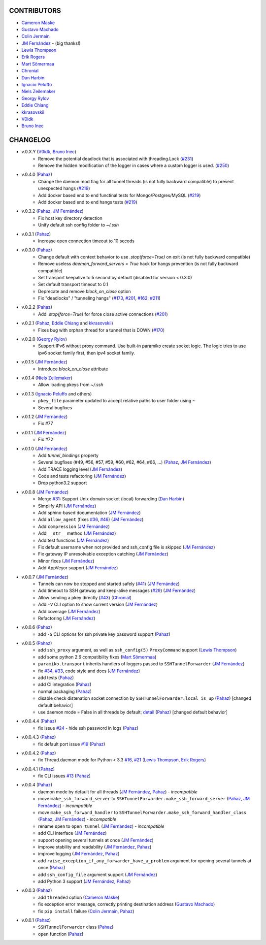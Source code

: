 CONTRIBUTORS
============

- `Cameron Maske`_
- `Gustavo Machado`_
- `Colin Jermain`_
- `JM Fernández`_ - (big thanks!)
- `Lewis Thompson`_
- `Erik Rogers`_
- `Mart Sõmermaa`_
- `Chronial`_
- `Dan Harbin`_
- `Ignacio Peluffo`_
- `Niels Zeilemaker`_
- `Georgy Rylov`_
- `Eddie Chiang`_
- `kkrasovskii`_
- `V0idk`_
- `Bruno Inec`_

CHANGELOG
=========

- v.0.X.Y (`V0idk`_, `Bruno Inec`_)
    + Remove the potential deadlock that is associated with threading.Lock (`#231`_)
    + Remove the hidden modification of the logger in cases where a custom logger is used. (`#250`_)

- v.0.4.0 (`Pahaz`_)
    + Change the daemon mod flag for all tunnel threads (is not fully backward compatible) to prevent unexpected hangs (`#219`_)
    + Add docker based end to end functinal tests for Mongo/Postgres/MySQL (`#219`_)
    + Add docker based end to end hangs tests (`#219`_)

- v.0.3.2 (`Pahaz`_, `JM Fernández`_)
    + Fix host key directory detection
    + Unify default ssh config folder to `~/.ssh`

- v.0.3.1 (`Pahaz`_)
    + Increase open connection timeout to 10 secods

- v.0.3.0 (`Pahaz`_)
    + Change default with context behavior to use `.stop(force=True)` on exit (is not fully backward compatible)
    + Remove useless `daemon_forward_servers = True` hack for hangs prevention (is not fully backward compatible)
    + Set transport keepalive to 5 second by default (disabled for version < 0.3.0)
    + Set default transport timeout to 0.1
    + Deprecate and remove `block_on_close` option
    + Fix "deadlocks" / "tunneling hangs" (`#173`_, `#201`_, `#162`_, `#211`_)

- v.0.2.2 (`Pahaz`_)
    + Add `.stop(force=True)` for force close active connections (`#201`_)

- v.0.2.1 (`Pahaz`_, `Eddie Chiang`_ and `kkrasovskii`_)
    + Fixes bug with orphan thread for a tunnel that is DOWN (`#170`_)

- v.0.2.0 (`Georgy Rylov`_)
    + Support IPv6 without proxy command. Use built-in paramiko create socket logic. The logic tries to use ipv6 socket family first, then ipv4 socket family.

- v.0.1.5 (`JM Fernández`_)
    + Introduce `block_on_close` attribute

- v.0.1.4 (`Niels Zeilemaker`_)
    + Allow loading pkeys from `~/.ssh`

- v.0.1.3 (`Ignacio Peluffo`_ and others)
    + ``pkey_file`` parameter updated to accept relative paths to user folder using ``~``
    + Several bugfixes

- v.0.1.2 (`JM Fernández`_)
    + Fix #77

- v.0.1.1 (`JM Fernández`_)
    + Fix #72

- v.0.1.0 (`JM Fernández`_)
    + Add `tunnel_bindings` property
    + Several bugfixes (#49, #56, #57, #59, #60, #62, #64, #66, ...)
      (`Pahaz`_, `JM Fernández`_)
    + Add TRACE logging level (`JM Fernández`_)
    + Code and tests refactoring (`JM Fernández`_)
    + Drop python3.2 support

- v.0.0.8 (`JM Fernández`_)
    + Merge `#31`_: Support Unix domain socket (local) forwarding (`Dan Harbin`_)
    + Simplify API (`JM Fernández`_)
    + Add sphinx-based documentation (`JM Fernández`_)
    + Add ``allow_agent`` (fixes `#36`_, `#46`_) (`JM Fernández`_)
    + Add ``compression`` (`JM Fernández`_)
    + Add ``__str__`` method (`JM Fernández`_)
    + Add test functions (`JM Fernández`_)
    + Fix default username when not provided and ssh_config file is skipped (`JM Fernández`_)
    + Fix gateway IP unresolvable exception catching (`JM Fernández`_)
    + Minor fixes (`JM Fernández`_)
    + Add AppVeyor support (`JM Fernández`_)

- v.0.0.7 (`JM Fernández`_)
    + Tunnels can now be stopped and started safely (`#41`_) (`JM Fernández`_)
    + Add timeout to SSH gateway and keep-alive messages (`#29`_) (`JM Fernández`_)
    + Allow sending a pkey directly (`#43`_) (`Chronial`_)
    + Add ``-V`` CLI option to show current version (`JM Fernández`_)
    + Add coverage (`JM Fernández`_)
    + Refactoring (`JM Fernández`_)

- v.0.0.6 (`Pahaz`_)
    + add ``-S`` CLI options for ssh private key password support (`Pahaz`_)

- v.0.0.5 (`Pahaz`_)
    + add ``ssh_proxy`` argument, as well as ``ssh_config(5)`` ``ProxyCommand`` support (`Lewis Thompson`_)
    + add some python 2.6 compatibility fixes (`Mart Sõmermaa`_)
    + ``paramiko.transport`` inherits handlers of loggers passed to ``SSHTunnelForwarder`` (`JM Fernández`_)
    + fix `#34`_, `#33`_, code style and docs (`JM Fernández`_)
    + add tests (`Pahaz`_)
    + add CI integration (`Pahaz`_)
    + normal packaging (`Pahaz`_)
    + disable check distenation socket connection by ``SSHTunnelForwarder.local_is_up`` (`Pahaz`_) [changed default behavior]
    + use daemon mode = False in all threads by default; detail_ (`Pahaz`_) [changed default behavior]

- v.0.0.4.4 (`Pahaz`_)
   + fix issue `#24`_ - hide ssh password in logs (`Pahaz`_)

- v.0.0.4.3 (`Pahaz`_)
    + fix default port issue `#19`_ (`Pahaz`_)

- v.0.0.4.2 (`Pahaz`_)
    + fix Thread.daemon mode for Python < 3.3 `#16`_, `#21`_ (`Lewis Thompson`_, `Erik Rogers`_)

- v.0.0.4.1 (`Pahaz`_)
    + fix CLI issues `#13`_ (`Pahaz`_)

- v.0.0.4 (`Pahaz`_)
    + daemon mode by default for all threads (`JM Fernández`_, `Pahaz`_) - *incompatible*
    + move ``make_ssh_forward_server`` to ``SSHTunnelForwarder.make_ssh_forward_server`` (`Pahaz`_, `JM Fernández`_) - *incompatible*
    + move ``make_ssh_forward_handler`` to ``SSHTunnelForwarder.make_ssh_forward_handler_class`` (`Pahaz`_, `JM Fernández`_) - *incompatible*
    + rename ``open`` to ``open_tunnel`` (`JM Fernández`_) - *incompatible*
    + add CLI interface (`JM Fernández`_)
    + support opening several tunnels at once (`JM Fernández`_)
    + improve stability and readability (`JM Fernández`_, `Pahaz`_)
    + improve logging (`JM Fernández`_, `Pahaz`_)
    + add ``raise_exception_if_any_forwarder_have_a_problem`` argument for opening several tunnels at once (`Pahaz`_)
    + add ``ssh_config_file`` argument support (`JM Fernández`_)
    + add Python 3 support (`JM Fernández`_, `Pahaz`_)

- v.0.0.3 (`Pahaz`_)
    + add ``threaded`` option (`Cameron Maske`_)
    + fix exception error message, correctly printing destination address (`Gustavo Machado`_)
    + fix ``pip install`` failure (`Colin Jermain`_, `Pahaz`_)

- v.0.0.1 (`Pahaz`_)
    + ``SSHTunnelForwarder`` class (`Pahaz`_)
    + ``open`` function (`Pahaz`_)


.. _Pahaz: https://github.com/pahaz
.. _Cameron Maske: https://github.com/cameronmaske
.. _Gustavo Machado: https://github.com/gdmachado
.. _Colin Jermain: https://github.com/cjermain
.. _JM Fernández: https://github.com/fernandezcuesta
.. _Lewis Thompson: https://github.com/lewisthompson
.. _Erik Rogers: https://github.com/ewrogers
.. _Mart Sõmermaa: https://github.com/mrts
.. _Chronial: https://github.com/Chronial
.. _Dan Harbin: https://github.com/RasterBurn
.. _Ignacio Peluffo: https://github.com/ipeluffo
.. _Niels Zeilemaker: https://github.com/NielsZeilemaker
.. _Georgy Rylov: https://github.com/g0djan
.. _Eddie Chiang: https://github.com/eddie-chiang
.. _kkrasovskii: https://github.com/kkrasovskii
.. _V0idk: https://github.com/V0idk
.. _Bruno Inec: https://github.com/sweenu
.. _#13: https://github.com/pahaz/sshtunnel/issues/13
.. _#16: https://github.com/pahaz/sshtunnel/issues/16
.. _#19: https://github.com/pahaz/sshtunnel/issues/19
.. _#21: https://github.com/pahaz/sshtunnel/issues/21
.. _#24: https://github.com/pahaz/sshtunnel/issues/24
.. _#29: https://github.com/pahaz/sshtunnel/issues/29
.. _#31: https://github.com/pahaz/sshtunnel/issues/31
.. _#33: https://github.com/pahaz/sshtunnel/issues/33
.. _#34: https://github.com/pahaz/sshtunnel/issues/34
.. _#36: https://github.com/pahaz/sshtunnel/issues/36
.. _#41: https://github.com/pahaz/sshtunnel/issues/41
.. _#43: https://github.com/pahaz/sshtunnel/issues/43
.. _#46: https://github.com/pahaz/sshtunnel/issues/46
.. _#170: https://github.com/pahaz/sshtunnel/issues/170
.. _#201: https://github.com/pahaz/sshtunnel/issues/201
.. _#162: https://github.com/pahaz/sshtunnel/issues/162
.. _#173: https://github.com/pahaz/sshtunnel/issues/173
.. _#201: https://github.com/pahaz/sshtunnel/issues/201
.. _#211: https://github.com/pahaz/sshtunnel/issues/211
.. _#219: https://github.com/pahaz/sshtunnel/issues/219
.. _#231: https://github.com/pahaz/sshtunnel/issues/231
.. _#250: https://github.com/pahaz/sshtunnel/issues/250
.. _detail: https://github.com/pahaz/sshtunnel/commit/64af238b799b0e0057c4f9b386cda247e0006da9#diff-76bc1662a114401c2954deb92b740081R127
